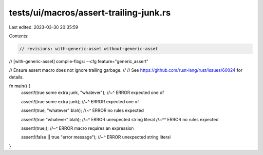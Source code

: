 tests/ui/macros/assert-trailing-junk.rs
=======================================

Last edited: 2023-03-30 20:35:59

Contents:

.. code-block:: rs

    // revisions: with-generic-asset without-generic-asset
// [with-generic-asset] compile-flags: --cfg feature="generic_assert"

// Ensure assert macro does not ignore trailing garbage.
//
// See https://github.com/rust-lang/rust/issues/60024 for details.

fn main() {
    assert!(true some extra junk, "whatever");
    //~^ ERROR expected one of

    assert!(true some extra junk);
    //~^ ERROR expected one of

    assert!(true, "whatever" blah);
    //~^ ERROR no rules expected

    assert!(true "whatever" blah);
    //~^ ERROR unexpected string literal
    //~^^ ERROR no rules expected

    assert!(true;);
    //~^ ERROR macro requires an expression

    assert!(false || true "error message");
    //~^ ERROR unexpected string literal
}


